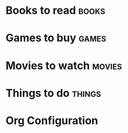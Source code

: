 # -*- coding: utf-8-unix; -*-
# Emacs-DevTools - An easy emacs setup for developers
#
# Copyright (C) 2014 by it's authors.
# All rights reserved. See LICENSE, AUTHORS.
#
# gtd/.newgtd.org --- Sample GTD data file (for maybe/someday itens)
# Please take a look at gtd/.gtd-config.el for details

* Books to read                                                       :books:
:PROPERTIES:
:CATEGORY: Books to read
:END:
* Games to buy                                                        :games:
:PROPERTIES:
:CATEGORY: Games to buy
:END:
* Movies to watch                                                    :movies:
:PROPERTIES:
:CATEGORY: Movies to watch
:END:
* Things to do                                                       :things:
:PROPERTIES:
:CATEGORY: Things to do
:END:
* Org Configuration
#+FILETAGS: :@someday:
#+STARTUP: overview
#+STARTUP: lognotedone
